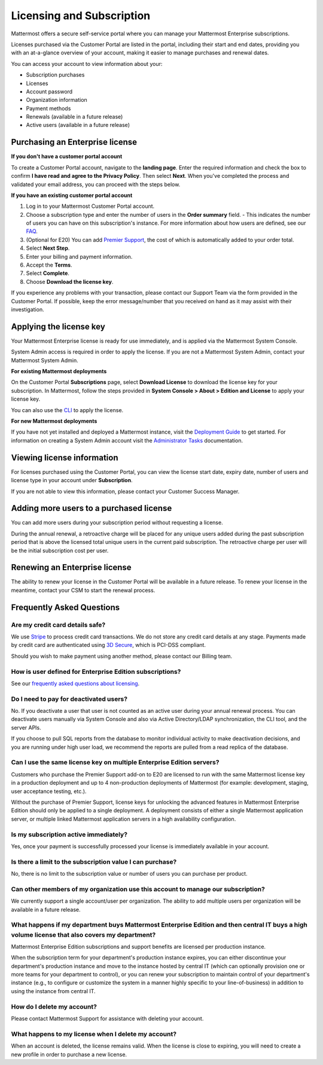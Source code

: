 Licensing and Subscription
----------------------

Mattermost offers a secure self-service portal where you can manage your Mattermost Enterprise subscriptions.

Licenses purchased via the Customer Portal are listed in the portal, including their start and end dates, providing you with an at-a-glance overview of your account, making it easier to manage purchases and renewal dates.

You can access your account to view information about your:

- Subscription purchases
- Licenses
- Account password
- Organization information
- Payment methods
- Renewals (available in a future release)
- Active users (available in a future release)

Purchasing an Enterprise license
~~~~~~~~~~~~~~~~~~~~~~~~~~~~~~~~~~~~~~~~~~~~~~

**If you don't have a customer portal account**

To create a Customer Portal account, navigate to the **landing page**. Enter the required information and check the box to confirm **I have read and agree to the Privacy Policy**. Then select **Next**. When you've completed the process and validated your email address, you can proceed with the steps below. 

**If you have an existing customer portal account**

1. Log in to your Mattermost Customer Portal account. 
2. Choose a subscription type and enter the number of users in the **Order summary** field.
   - This indicates the number of users you can have on this subscription's instance. For more information about how users are defined, see our `FAQ <https://about.mattermost.com/pricing/#faq>`_. 
3. (Optional for E20) You can add `Premier Support <https://mattermost.com/support/>`_, the cost of which is automatically added to your order total.
4. Select **Next Step**.
5. Enter your billing and payment information.
6. Accept the **Terms**.
7. Select **Complete**.
8. Choose **Download the license key**.

If you experience any problems with your transaction, please contact our Support Team via the form provided in the Customer Portal. If possible, keep the error message/number that you received on hand as it may assist with their investigation.

Applying the license key
~~~~~~~~~~~~~~~~~~~~~~~~~~~~~~~

Your Mattermost Enterprise license is ready for use immediately, and is applied via the Mattermost System Console. 

System Admin access is required in order to apply the license. If you are not a Mattermost System Admin, contact your Mattermost System Admin. 
   
**For existing Mattermost deployments** 

On the Customer Portal **Subscriptions** page, select **Download License** to download the license key for your subscription. In Mattermost, follow the steps provided in **System Console > About > Edition and License** to apply your license key.

You can also use the `CLI <https://docs.mattermost.com/install/ee-install.html#changing-a-license-key>`__ to apply the license.

**For new Mattermost deployments**

If you have not yet installed and deployed a Mattermost instance, visit the `Deployment Guide <https://docs.mattermost.com/deployment/deployment.html>`_ to get started. For information on creating a System Admin account visit the `Administrator Tasks <https://docs.mattermost.com/deployment/on-boarding.html>`_ documentation. 

Viewing license information
~~~~~~~~~~~~~~~~~~~~~~~~~~~~~

For licenses purchased using the Customer Portal, you can view the license start date, expiry date, number of users and license type in your account under **Subscription**.

If you are not able to view this information, please contact your Customer Success Manager. 

Adding more users to a purchased license
~~~~~~~~~~~~~~~~~~~~~~~~~~~~~~~~~~~~~~~~~~~~~~~~~~~~~~~~~~~~~~~

You can add more users during your subscription period without requesting a license.

During the annual renewal, a retroactive charge will be placed for any unique users added during the past subscription period that is above the licensed total unique users in the current paid subscription. The retroactive charge per user will be the initial subscription cost per user.

Renewing an Enterprise license
~~~~~~~~~~~~~~~~~~~~~~~~~~~~~~

The ability to renew your license in the Customer Portal will be available in a future release.
To renew your license in the meantime, contact your CSM to start the renewal process.

Frequently Asked Questions
~~~~~~~~~~~~~~~~~~~~~~~~~~~~~~~~~
Are my credit card details safe?
^^^^^^^^^^^^^^^^^^^^^^^^^^^^^^^^^

We use `Stripe <https://stripe.com/payments>`_ to process credit card transactions. We do not store any credit card details at any stage. Payments made by credit card are authenticated using `3D Secure <https://support.payfast.co.za/article/96-what-is-3d-secure-visa-secure-mastercard-securecode>`__, which is PCI-DSS compliant.

Should you wish to make payment using another method, please contact our Billing team.


How is user defined for Enterprise Edition subscriptions?
^^^^^^^^^^^^^^^^^^^^^^^^^^^^^^^^^^^^^^^^^^^^^^^^^^^^^^^^^^^^^^^^^^

See our `frequently asked questions about licensing <https://about.mattermost.com/pricing/#faq>`__.


Do I need to pay for deactivated users?
^^^^^^^^^^^^^^^^^^^^^^^^^^^^^^^^^

No. If you deactivate a user that user is not counted as an active user during your annual renewal process. You can deactivate users manually via System Console and also via Active Directory/LDAP synchronization, the CLI tool, and the server APIs.

If you choose to pull SQL reports from the database to monitor individual activity to make deactivation decisions, and you are running under high user load, we recommend the reports are pulled from a read replica of the database.

Can I use the same license key on multiple Enterprise Edition servers?
^^^^^^^^^^^^^^^^^^^^^^^^^^^^^^^^^^^^^^^^^^^^^^^^^^^^^^^^^^^^^^^^^^

Customers who purchase the Premier Support add-on to E20 are licensed to run with the same Mattermost license key in a production deployment and up to 4 non-production deployments of Mattermost (for example: development, staging, user acceptance testing, etc.).

Without the purchase of Premier Support, license keys for unlocking the advanced features in Mattermost Enterprise Edition should only be applied to a single deployment. A deployment consists of either a single Mattermost application server, or multiple linked Mattermost application servers in a high availability configuration.

Is my subscription active immediately?
^^^^^^^^^^^^^^^^^^^^^^^^^^^^^^^^^^^^^^

Yes, once your payment is successfully processed your license is immediately available in your account.

Is there a limit to the subscription value I can purchase?
^^^^^^^^^^^^^^^^^^^^^^^^^^^^^^^^^^^^^^^^^^^^^^^^^^^^^^^^^^^^^^^^^^

No, there is no limit to the subscription value or number of users you can purchase per product.

Can other members of my organization use this account to manage our subscription?
^^^^^^^^^^^^^^^^^^^^^^^^^^^^^^^^^^^^^^^^^^^^^^^^^^^^^^^^^^^^^^^^^^

We currently support a single account/user per organization. The ability to add multiple users per organization will be available in a future release.


What happens if my department buys Mattermost Enterprise Edition and then central IT buys a high volume license that also covers my department?
^^^^^^^^^^^^^^^^^^^^^^^^^^^^^^^^^^^^^^^^^^^^^^^^^^^^^^^^^^^^^^^^^^^^^^^^^^^^^^^^^^^^^^^^^^^^^^^^^^^^^^^^^^^^^^^^^^^^^^^^^^^^^^^^^^^^

Mattermost Enterprise Edition subscriptions and support benefits are licensed per production instance.

When the subscription term for your department's production instance expires, you can either discontinue your department's production instance and move to the instance hosted by central IT (which can optionally provision one or more teams for your department to control), or you can renew your subscription to maintain control of your department's instance (e.g., to configure or customize the system in a manner highly specific to your line-of-business) in addition to using the instance from central IT.

How do I delete my account?
^^^^^^^^^^^^^^^^^^^^^^^^^^^^^^^^^

Please contact Mattermost Support for assistance with deleting your account.

What happens to my license when I delete my account?
^^^^^^^^^^^^^^^^^^^^^^^^^^^^^^^^^^^^^^^^^^^^^^^^^^^^^^^^^^^^^^^^^^

When an account is deleted, the license remains valid. When the license
is close to expiring, you will need to create a new profile in order to purchase a new license.
